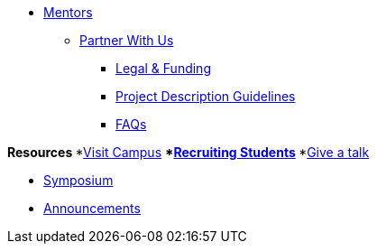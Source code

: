 * xref:introduction.adoc[Mentors]

** xref:partner.adoc[Partner With Us]
*** xref:legal.adoc[Legal & Funding]
*** xref:project_descriptions.adoc[Project Description Guidelines]
*** xref:faq.adoc[FAQs]

**Resources
***xref:visit.adoc[Visit Campus]
***xref:recruiting.adoc[Recruiting Students]
***xref:presentations.adoc[Give a talk]

** xref:symposium.adoc[Symposium]
** xref:announcements.adoc[Announcements]

